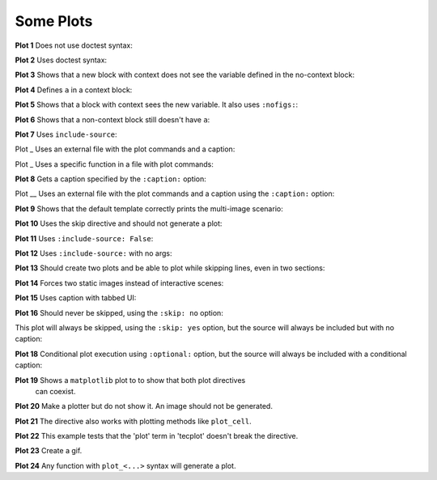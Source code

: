 ##########
Some Plots
##########

**Plot 1** Does not use doctest syntax:

.. pyvista-plot::

    import pyvista
    pyvista.Sphere().plot()


**Plot 2** Uses doctest syntax:

.. pyvista-plot::
    :format: doctest

    >>> import pyvista
    >>> pyvista.Cube().plot()


**Plot 3** Shows that a new block with context does not see the variable defined
in the no-context block:

.. pyvista-plot::
    :context:

    assert 'a' not in globals()


**Plot 4** Defines ``a`` in a context block:

.. pyvista-plot::
    :context:

    a = 10
    import pyvista
    pyvista.Plane().plot()


**Plot 5** Shows that a block with context sees the new variable. It also uses
``:nofigs:``:

.. pyvista-plot::
    :context:
    :nofigs:

    assert a == 10


**Plot 6** Shows that a non-context block still doesn't have ``a``:

.. pyvista-plot::

    assert 'a' not in globals()


**Plot 7** Uses ``include-source``:

.. pyvista-plot::
    :include-source: True

    # Only a comment


Plot _ Uses an external file with the plot commands and a caption:

.. pyvista-plot:: plot_cone.py
   :force_static:

   This is the caption for plot 8.


Plot _ Uses a specific function in a file with plot commands:

.. pyvista-plot:: plot_polygon.py plot_poly


**Plot 8** Gets a caption specified by the ``:caption:`` option:

.. pyvista-plot::
   :force_static:
   :caption: Plot 8 uses the caption option.

   import pyvista
   pyvista.Disc().plot()


Plot __ Uses an external file with the plot commands and a caption
using the ``:caption:`` option:

.. pyvista-plot:: plot_cone.py
   :force_static:
   :caption: This is the caption for plot_cone.py


**Plot 9** Shows that the default template correctly prints the multi-image
scenario:

.. pyvista-plot::
   :force_static:
   :caption: This caption applies to both plots.

   import pyvista
   pyvista.Text3D('hello').plot()

   pyvista.Text3D('world').plot()


**Plot 10** Uses the skip directive and should not generate a plot:

.. pyvista-plot::

   import pyvista
   pyvista.Sphere().plot()  # doctest:+SKIP


**Plot 11** Uses ``:include-source: False``:

.. pyvista-plot::
    :include-source: False

    # you should not be reading this right now


**Plot 12** Uses ``:include-source:`` with no args:

.. pyvista-plot::
    :include-source:

    # should be printed: include-source with no args


**Plot 13** Should create two plots and be able to plot while skipping
lines, even in two sections:

.. pyvista-plot::

    >>> import pyvista
    >>> pyvista.Sphere().plot(color='blue', cpos='xy')

    >>> pyvista.Sphere().plot(color='red', cpos='xy')


**Plot 14** Forces two static images instead of interactive scenes:

.. pyvista-plot::
   :force_static:

   >>> import pyvista
   >>> pyvista.Sphere().plot(color='blue', cpos='xy')

   >>> pyvista.Sphere().plot(color='red', cpos='xy')


**Plot 15** Uses caption with tabbed UI:

.. pyvista-plot::
   :caption: Plot 15 uses the caption option with tabbed UI.

   import pyvista
   pyvista.Disc().plot()


**Plot 16** Should never be skipped, using the ``:skip: no`` option:

.. pyvista-plot::
   :skip: no
   :caption: Plot 16 will never be skipped

   import pyvista
   pyvista.Cube().plot()


This plot will always be skipped, using the ``:skip: yes`` option,
but the source will always be included but with no caption:

.. pyvista-plot::
   :skip: yes
   :caption: This plot will always be skipped with no caption

   # should be printed: skip is enforced


**Plot 18** Conditional plot execution using ``:optional:`` option,
but the source will always be included with a conditional caption:

.. pyvista-plot::
   :optional:
   :caption: This plot may be skipped with no caption

   import pyvista
   pyvista.Cube().plot()

**Plot 19** Shows a ``matplotlib`` plot to to show that both plot directives
 can coexist.

.. plot::
   :caption: This is a matplotlib plot.

   import matplotlib.pyplot as plt
   import numpy as np

   x = np.linspace(0, 2*np.pi)
   plt.plot(x, np.sin(x))
   plt.show()

**Plot 20** Make a plotter but do not show it. An image should not be generated.

.. pyvista-plot::

   >>> import pyvista as pv

   >>> pl = pv.Plotter()

**Plot 21** The directive also works with plotting methods like ``plot_cell``.

.. pyvista-plot::

    from pyvista.examples.cells import Wedge, plot_cell

    plot_cell(Wedge())

**Plot 22** This example tests that the 'plot' term in 'tecplot' doesn't break the directive.

.. pyvista-plot::

   >>> from pyvista import examples

   >>> mesh = examples.download_tecplot_ascii()
   >>> mesh.plot()

**Plot 23** Create a gif.

.. pyvista-plot::

    import pyvista as pv
    from pyvista import examples
    filename = examples.download_single_sphere_animation(load=False)
    reader = pv.PVDReader(filename)
    plotter = pv.Plotter()
    plotter.open_gif('single_sphere.gif')
    for time_value in reader.time_values:
        reader.set_active_time_value(time_value)
        mesh = reader.read()
        plotter.add_mesh(mesh, smooth_shading=True)
        plotter.write_frame()
        plotter.clear()
    plotter.close()

**Plot 24** Any function with ``plot_<...>`` syntax will generate a plot.

.. pyvista-plot::

    >>> from pyvista import demos
    >>> demos.plot_ants_plane()
